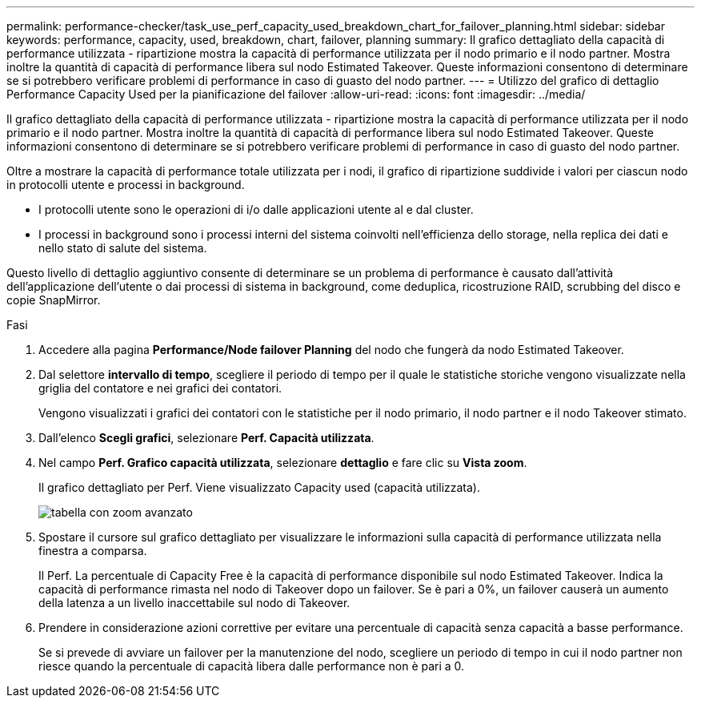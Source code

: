 ---
permalink: performance-checker/task_use_perf_capacity_used_breakdown_chart_for_failover_planning.html 
sidebar: sidebar 
keywords: performance, capacity, used, breakdown, chart, failover, planning 
summary: Il grafico dettagliato della capacità di performance utilizzata - ripartizione mostra la capacità di performance utilizzata per il nodo primario e il nodo partner. Mostra inoltre la quantità di capacità di performance libera sul nodo Estimated Takeover. Queste informazioni consentono di determinare se si potrebbero verificare problemi di performance in caso di guasto del nodo partner. 
---
= Utilizzo del grafico di dettaglio Performance Capacity Used per la pianificazione del failover
:allow-uri-read: 
:icons: font
:imagesdir: ../media/


[role="lead"]
Il grafico dettagliato della capacità di performance utilizzata - ripartizione mostra la capacità di performance utilizzata per il nodo primario e il nodo partner. Mostra inoltre la quantità di capacità di performance libera sul nodo Estimated Takeover. Queste informazioni consentono di determinare se si potrebbero verificare problemi di performance in caso di guasto del nodo partner.

Oltre a mostrare la capacità di performance totale utilizzata per i nodi, il grafico di ripartizione suddivide i valori per ciascun nodo in protocolli utente e processi in background.

* I protocolli utente sono le operazioni di i/o dalle applicazioni utente al e dal cluster.
* I processi in background sono i processi interni del sistema coinvolti nell'efficienza dello storage, nella replica dei dati e nello stato di salute del sistema.


Questo livello di dettaglio aggiuntivo consente di determinare se un problema di performance è causato dall'attività dell'applicazione dell'utente o dai processi di sistema in background, come deduplica, ricostruzione RAID, scrubbing del disco e copie SnapMirror.

.Fasi
. Accedere alla pagina *Performance/Node failover Planning* del nodo che fungerà da nodo Estimated Takeover.
. Dal selettore *intervallo di tempo*, scegliere il periodo di tempo per il quale le statistiche storiche vengono visualizzate nella griglia del contatore e nei grafici dei contatori.
+
Vengono visualizzati i grafici dei contatori con le statistiche per il nodo primario, il nodo partner e il nodo Takeover stimato.

. Dall'elenco *Scegli grafici*, selezionare *Perf. Capacità utilizzata*.
. Nel campo *Perf. Grafico capacità utilizzata*, selezionare *dettaglio* e fare clic su *Vista zoom*.
+
Il grafico dettagliato per Perf. Viene visualizzato Capacity used (capacità utilizzata).

+
image::../media/headroom_advanced_zoom_chart.gif[tabella con zoom avanzato]

. Spostare il cursore sul grafico dettagliato per visualizzare le informazioni sulla capacità di performance utilizzata nella finestra a comparsa.
+
Il Perf. La percentuale di Capacity Free è la capacità di performance disponibile sul nodo Estimated Takeover. Indica la capacità di performance rimasta nel nodo di Takeover dopo un failover. Se è pari a 0%, un failover causerà un aumento della latenza a un livello inaccettabile sul nodo di Takeover.

. Prendere in considerazione azioni correttive per evitare una percentuale di capacità senza capacità a basse performance.
+
Se si prevede di avviare un failover per la manutenzione del nodo, scegliere un periodo di tempo in cui il nodo partner non riesce quando la percentuale di capacità libera dalle performance non è pari a 0.


